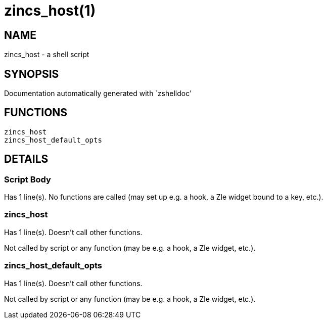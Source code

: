 zincs_host(1)
=============
:compat-mode!:

NAME
----
zincs_host - a shell script

SYNOPSIS
--------
Documentation automatically generated with `zshelldoc'

FUNCTIONS
---------

 zincs_host
 zincs_host_default_opts

DETAILS
-------

Script Body
~~~~~~~~~~~

Has 1 line(s). No functions are called (may set up e.g. a hook, a Zle widget bound to a key, etc.).

zincs_host
~~~~~~~~~~

Has 1 line(s). Doesn't call other functions.

Not called by script or any function (may be e.g. a hook, a Zle widget, etc.).

zincs_host_default_opts
~~~~~~~~~~~~~~~~~~~~~~~

Has 1 line(s). Doesn't call other functions.

Not called by script or any function (may be e.g. a hook, a Zle widget, etc.).

